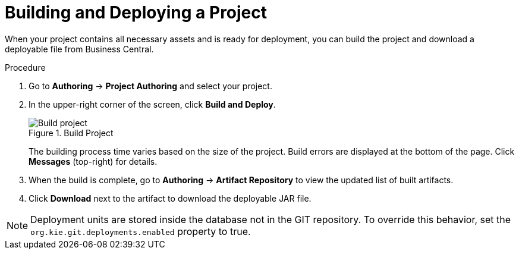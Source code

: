 [#project_deploy_proc_{context}]
= Building and Deploying a Project

When your project contains all necessary assets and is ready for deployment, you can build the project and download a deployable file from Business Central.

.Procedure
. Go to *Authoring* → *Project Authoring* and select your project.
. In the upper-right corner of the screen, click *Build and Deploy*.
+

.Build Project
image::project-deploy.png[Build project]
+
The building process time varies based on the size of the project. Build errors are displayed at the bottom of the page. Click *Messages* (top-right) for details.

. When the build is complete, go to *Authoring* -> *Artifact Repository* to view the updated list of built artifacts.
. Click *Download* next to the artifact to download the deployable JAR file.

[NOTE]
====
Deployment units are stored inside the database not in the GIT repository.
To override this behavior, set the [property]``org.kie.git.deployments.enabled`` property to true.
====
